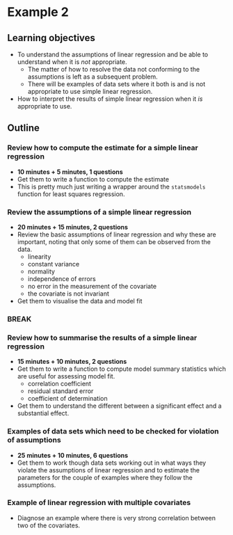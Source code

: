 * Example 2

** Learning objectives

- To understand the assumptions of linear regression and be able to understand
  when it is /not/ appropriate.
  + The matter of how to resolve the data not conforming to the assumptions is
    left as a subsequent problem.
  + There will be examples of data sets where it both is and is not appropriate
    to use simple linear regression.
- How to interpret the results of simple linear regression when it /is/
  appropriate to use.

** Outline

*** Review how to compute the estimate for a simple linear regression

- *10 minutes + 5 minutes, 1 questions*
- Get them to write a function to compute the estimate
- This is pretty much just writing a wrapper around the =statsmodels= function
  for least squares regression.
  
*** Review the assumptions of a simple linear regression

- *20 minutes + 15 minutes, 2 questions*
- Review the basic assumptions of linear regression and why these are important,
  noting that only some of them can be observed from the data.
  + linearity
  + constant variance
  + normality
  + independence of errors
  + no error in the measurement of the covariate
  + the covariate is not invariant
- Get them to visualise the data and model fit 

*** *BREAK*

*** Review how to summarise the results of a simple linear regression

- *15 minutes + 10 minutes, 2 questions*
- Get them to write a function to compute model summary statistics which are
  useful for assessing model fit.
  + correlation coefficient
  + residual standard error
  + coefficient of determination
- Get them to understand the different between a significant effect and a
  substantial effect.
  
*** Examples of data sets which need to be checked for violation of assumptions

- *25 minutes + 10 minutes, 6 questions*
- Get them to work though data sets working out in what ways they violate the
  assumptions of linear regression and to estimate the parameters for the couple
  of examples where they follow the assumptions.

*** Example of linear regression with multiple covariates

- Diagnose an example where there is very strong correlation between two of the
  covariates.
